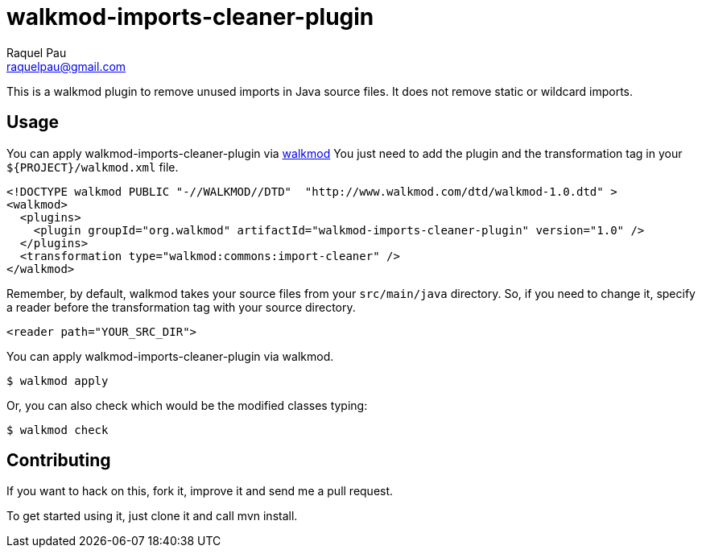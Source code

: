 walkmod-imports-cleaner-plugin
==============================
Raquel Pau <raquelpau@gmail.com>

This is a walkmod plugin to remove unused imports in Java source files. It does not remove static or wildcard imports.

== Usage

You can apply walkmod-imports-cleaner-plugin via  http://www.walkmod.com[walkmod] You just need to add the plugin and the transformation tag in 
your `${PROJECT}/walkmod.xml` file. 

----
<!DOCTYPE walkmod PUBLIC "-//WALKMOD//DTD"  "http://www.walkmod.com/dtd/walkmod-1.0.dtd" >
<walkmod>
  <plugins>
    <plugin groupId="org.walkmod" artifactId="walkmod-imports-cleaner-plugin" version="1.0" />
  </plugins>
  <transformation type="walkmod:commons:import-cleaner" />
</walkmod>
----
Remember, by default, walkmod takes your source files from your `src/main/java` directory. So, if you need to change it, specify a reader 
before the transformation tag with your source directory.
----
<reader path="YOUR_SRC_DIR">
----

You can apply walkmod-imports-cleaner-plugin via walkmod. 

  $ walkmod apply

Or, you can also check which would be the modified classes typing:

  $ walkmod check

== Contributing

If you want to hack on this, fork it, improve it and send me a pull request.

To get started using it, just clone it and call mvn install. 



